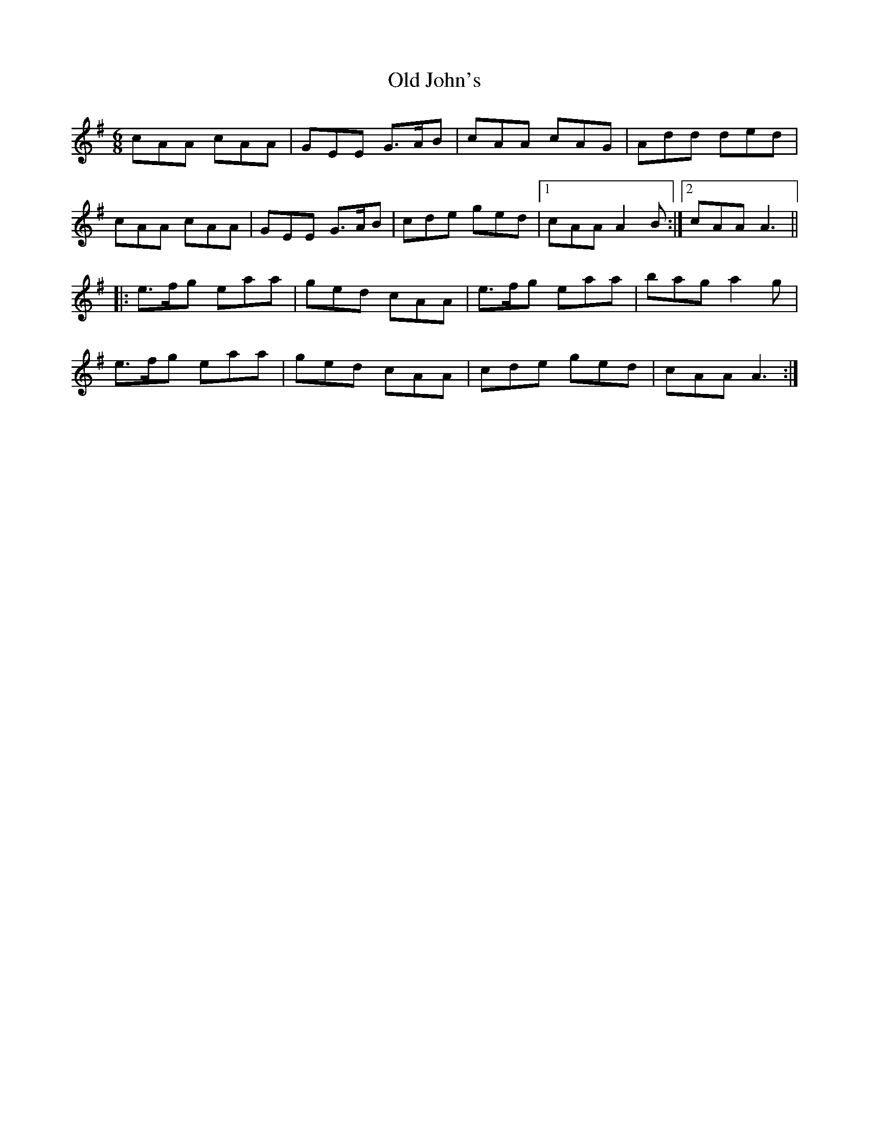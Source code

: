 X: 30247
T: Old John's
R: jig
M: 6/8
K: Adorian
cAA cAA|GEE G>AB|cAA cAG|Add ded|
cAA cAA|GEE G>AB|cde ged|1 cAA A2 B:|2 cAA A3||
|:e>fg eaa|ged cAA|e>fg eaa|bag a2 g|
e>fg eaa|ged cAA|cde ged|cAA A3:|

